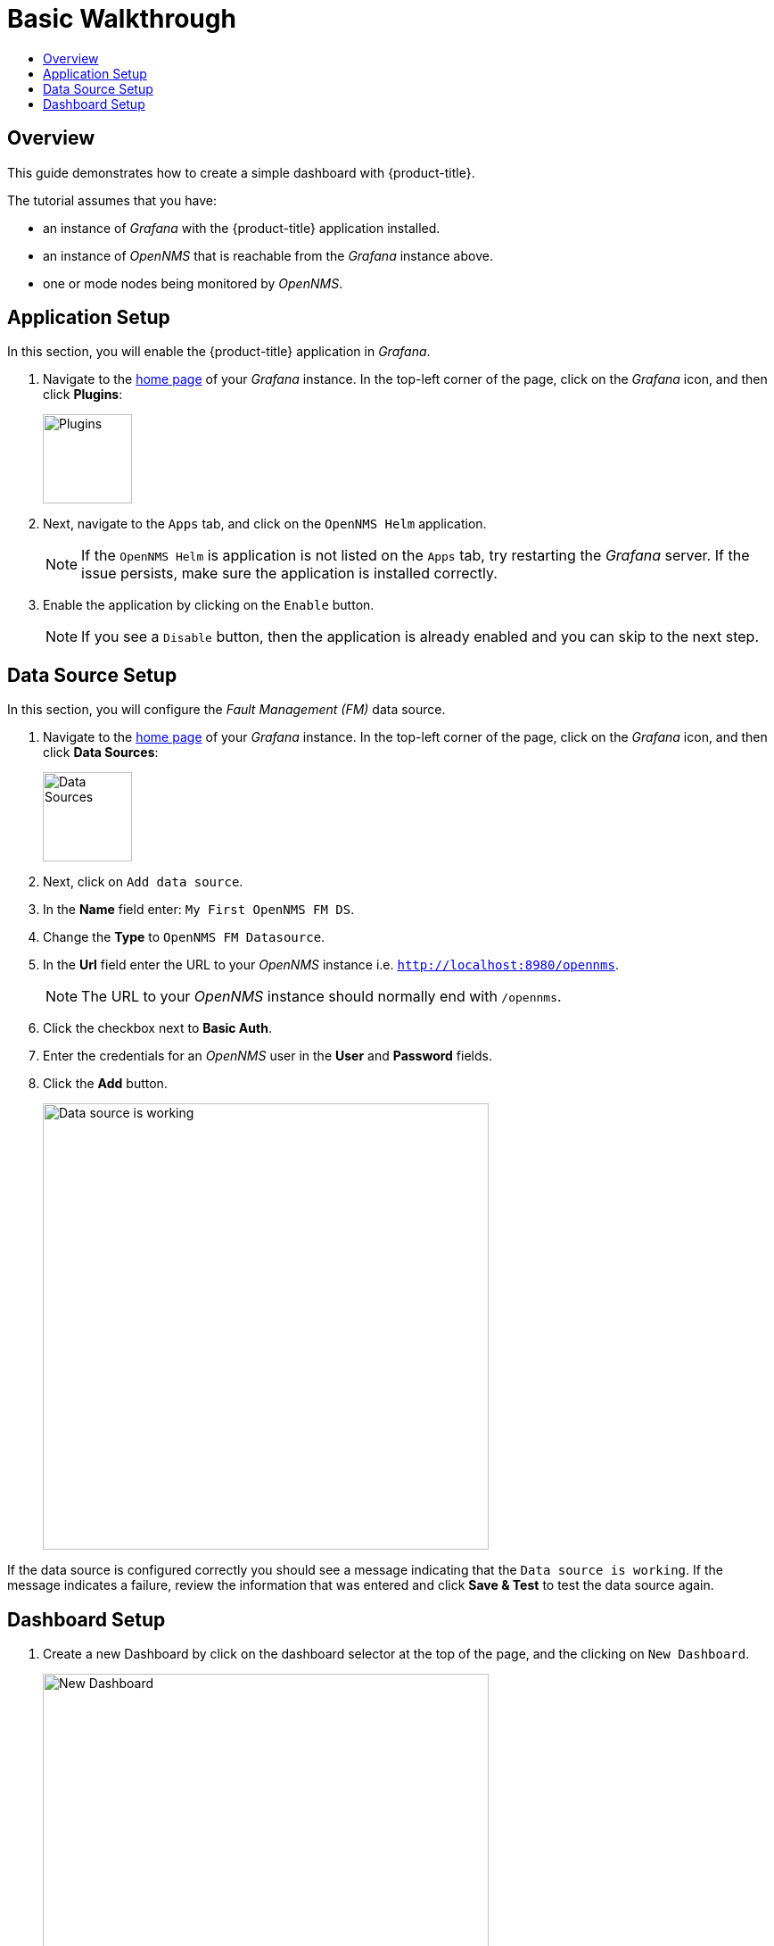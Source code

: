 :imagesdir: images
[[getting-started-basic-walkthrough]]
= Basic Walkthrough
:toc: macro
:toc-title:
:data-uri:
:prewrap!:

toc::[]

== Overview

This guide demonstrates how to create a simple dashboard with {product-title}.

The tutorial assumes that you have:

- an instance of _Grafana_ with the {product-title} application installed.
- an instance of _OpenNMS_ that is reachable from the _Grafana_ instance above.
- one or mode nodes being monitored by _OpenNMS_.

[[bw-app-setup]]
== Application Setup

In this section, you will enable the {product-title} application in _Grafana_.

. Navigate to the http://127.0.0.1:3000/[home page] of your _Grafana_ instance.
In the top-left corner of the page, click on the _Grafana_ icon, and then click *Plugins*:
+
image::gf-plugins.png[Plugins, 100]

. Next, navigate to the `Apps` tab, and click on the `OpenNMS Helm` application.
+
[NOTE]
====
If the `OpenNMS Helm` is application is not listed on the `Apps` tab, try restarting the _Grafana_ server.
If the issue persists, make sure the application is installed correctly.
====

. Enable the application by clicking on the `Enable` button.
+
[NOTE]
====
If you see a `Disable` button, then the application is already enabled and you can skip to the next step.
====

[[bw-ds-setup]]
== Data Source Setup

In this section, you will configure the _Fault Management (FM)_ data source.

. Navigate to the http://127.0.0.1:3000/[home page] of your _Grafana_ instance.
In the top-left corner of the page, click on the _Grafana_ icon, and then click *Data Sources*:
+
image::gf-data-sources.png[Data Sources, 100]

. Next, click on `Add data source`.

. In the *Name* field enter: `My First OpenNMS FM DS`.

. Change the *Type* to `OpenNMS FM Datasource`.

. In the *Url* field enter the URL to your _OpenNMS_ instance i.e. `http://localhost:8980/opennms`.
+
[NOTE]
====
The URL to your _OpenNMS_ instance should normally end with `/opennms`.
====

. Click the checkbox next to *Basic Auth*.

. Enter the credentials for an _OpenNMS_ user in the *User* and *Password* fields.

. Click the *Add* button.
+
image::gf-data-source-is-working.png[Data source is working, 500]

If the data source is configured correctly you should see a message indicating that the `Data source is working`.
If the message indicates a failure, review the information that was entered and click *Save & Test* to test the data source again.

[[bw-dash-setup]]
== Dashboard Setup

. Create a new Dashboard by click on the dashboard selector at the top of the page, and the clicking on `New Dashboard`.
+
image::gf-new-dashboard.png[New Dashboard, 500]

. Add a new *Alarm Table* panel to either a new or an existing row.

. Edit the *Alarm Table* panel, by click on the panel title, and then clicking `Edit`.
+
image::gf-edit-panel.png[Edit Panel, 200]

. Navigate to *Metrics* tab and select the data source we previously created in the *Panel Data Source* selection.

. Navigate to the *Options* tab, click the `+` next to *Columns* and select `UEI` from the list.

* Repeat this for `Node Label`, `Severity` and `Last Event Time`.

. Again, from the *Options* tab, check the boxes next to `Style with severity`, `Severity icons` and `Action drop-down`.

. Return to the dashboard view by clicking `Back to dashboard` near the top of the screen.

. Save the dashboard by clicking the disk icon near the top of the screen, enter a name, and click `Save`.

That's it! Now, you have your first dashboard.
Try changing the time range at the top right of the screen, or try performing actions against the alarms using the hamburger menu on the right of the alarm rows.
